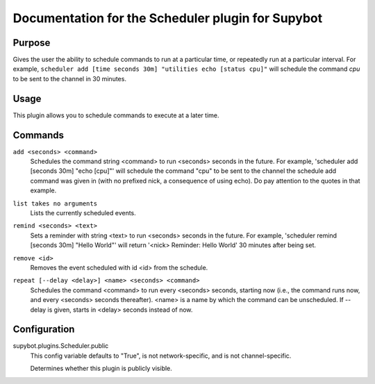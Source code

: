 .. _plugin-Scheduler:

Documentation for the Scheduler plugin for Supybot
==================================================

Purpose
-------

Gives the user the ability to schedule commands to run at a particular time,
or repeatedly run at a particular interval. For example,
``scheduler add [time seconds 30m] "utilities echo [status cpu]"``
will schedule the command `cpu` to be sent to the channel in 30 minutes.

Usage
-----

This plugin allows you to schedule commands to execute at a later time.

.. _commands-Scheduler:

Commands
--------

.. _command-scheduler-add:

``add <seconds> <command>``
  Schedules the command string <command> to run <seconds> seconds in the future. For example, 'scheduler add [seconds 30m] "echo [cpu]"' will schedule the command "cpu" to be sent to the channel the schedule add command was given in (with no prefixed nick, a consequence of using echo). Do pay attention to the quotes in that example.

.. _command-scheduler-list:

``list takes no arguments``
  Lists the currently scheduled events.

.. _command-scheduler-remind:

``remind <seconds> <text>``
  Sets a reminder with string <text> to run <seconds> seconds in the future. For example, 'scheduler remind [seconds 30m] "Hello World"' will return '<nick> Reminder: Hello World' 30 minutes after being set.

.. _command-scheduler-remove:

``remove <id>``
  Removes the event scheduled with id <id> from the schedule.

.. _command-scheduler-repeat:

``repeat [--delay <delay>] <name> <seconds> <command>``
  Schedules the command <command> to run every <seconds> seconds, starting now (i.e., the command runs now, and every <seconds> seconds thereafter). <name> is a name by which the command can be unscheduled. If --delay is given, starts in <delay> seconds instead of now.

.. _conf-Scheduler:

Configuration
-------------

.. _conf-supybot.plugins.Scheduler.public:


supybot.plugins.Scheduler.public
  This config variable defaults to "True", is not network-specific, and is not channel-specific.

  Determines whether this plugin is publicly visible.

